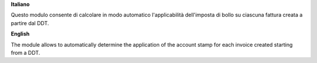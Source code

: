 **Italiano**

Questo modulo consente di calcolare in modo automatico l'applicabilità dell'imposta di bollo su ciascuna fattura creata
a partire dal DDT.

**English**

The module allows to automatically determine the application of the account stamp for each invoice created starting
from a DDT.
